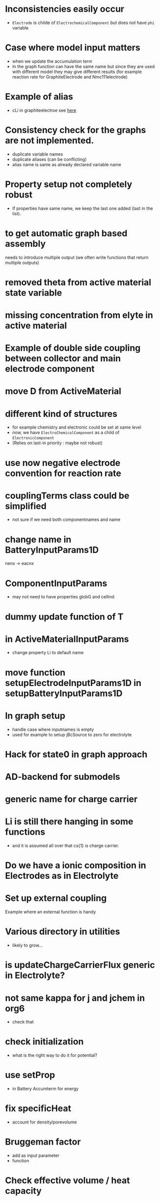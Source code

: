 #+OPTIONS: num:nil
#+OPTIONS: toc:nil

* Inconsistencies easily occur
  - ~Electrode~ is childe of ~ElectrochemicalComponent~ but does not have ~phi~ variable
* Case where model input matters
  - when we update the accumulation term
  - In the graph function can have the same name but since they are used with different model they may give different
    results (for example reaction rate for GraphiteElectrode and Nmc111electrode)
* Example of alias
  - cLi in graphiteelectroe see [[file:Electrochemistry/Electrodes/GraphiteElectrode_.m::model = model.setAlias('cLi', VarName({'am'}, 'cLi'));][here]]
* Consistency check for the graphs are not implemented.
  - duplicate variable names
  - duplicate aliases (can be conflicting)
  - alias name is same as already declared variable name
* Property setup not completely robust
  - If properties have same name, we keep the last one added (last in the list).
* to get automatic graph based assembly
  needs to introduce multiple output (we often write functions that return multiple outputs)
* removed theta from active material state variable
* missing concentration from elyte in active material
* Example of double side coupling between collector and main electrode component
* move D from ActiveMaterial
* different kind of structures  
  - for example chemistry and electronic could be set at same level
  - now, we have ~ElectroChemicalComponent~ as a child of ~ElectronicComponent~
  - (Relies on last-in priority : maybe not robust)
* use now negative electrode convention for reaction rate
* couplingTerms class could be simplified
  - not sure if we need both componentnames and name
* change name in BatteryInputParams1D
  nenx -> eacnx
* ComponentInputParams
  - may not need to have properties globG and cellind
* dummy update function of T
* in ActiveMaterialInputParams
  - change property Li to default name
* move function setupElectrodeInputParams1D in setupBatteryInputParams1D
* In graph setup
  - handle case where inputnames is empty
  - used for example to setup jBcSource to zero for electrolyte
* Hack for state0 in graph approach
* AD-backend for submodels
* generic name for charge carrier
* Li is still there hanging in some functions
  - and it is assumed all over that cs{1} is charge carrier.
* Do we have a ionic composition in Electrodes as in Electrolyte
* Set up external coupling
  Example where an external function is handy
* Various directory in utilities
  - likely to grow...
* is updateChargeCarrierFlux generic in Electrolyte?
* not same kappa for j and jchem in org6
  - check that
* check initialization
  - what is the right way to do it for potential?
* use setProp
  - in Battery Accumterm for energy
* fix specificHeat
  - account for density/porevolume
* Bruggeman factor
  - add as input parameter
  - function
* Check effective volume / heat capacity
* Check the ohmic resistance computation
  - consistency with j
* Check energy equation assembly
* porosity and volumefraction
  - should we store both values? (volumeFraction only seems better. Imagine three materials)
* effective diffusion coefficient
  - shall we weight with volume fraction? also with coef 1.5 as Bruggeman? it is presented in [[pdfview:/home/xavier/Projects/2021-robin/documents/VidtsWhite.pdf::5][Vidts]]
  - in electrolyte [[file:Materials/Liquid/CarbonateBased/orgLiPF6.m::D = 1e-4 .* 10 .^ ( ( cnst(1,1) + cnst(1,2) ./ ( T - Tgi(1) - Tgi(2) .* c .* 1e-3) + cnst(2,1) .* ...][orgLiPF6]] (non-linear effects?)
  - in [[file:Electrochemistry/ElectrodeActiveComponent.m::state.D = D .* model.volumeFraction .^1.5;][ElectrodeActiveComponent]] set as property of active material. it is rather a property of the component (later
    active material will be set as interface). maybe the same holds for conductivity
* electrical conductivity
  - should not be property of active material as can be seen [[file:Electrochemistry/ElectrodeActiveComponent.m::econd = model.ActiveMaterial.electricalConductivity;][here]] but of ElectrodeActiveComponent
* heat capacity
  - in [J][K]^-1[m]^-3
* check ad backend stuff
* code duplicate problems
  - ThermalComponent, ThermalElectronicComponent, ... : Object hierarchy implies duplicates.
  - We fix this later.
* heat exchanges
  - see [[file:heatexchange.xcf][illustration]]
* effective electrical conductivity for electrolyte
  - in master commit e5407d4880dfb7faece26da3f94630483a6e426b it looks like it is not assembled for the electrolyte
